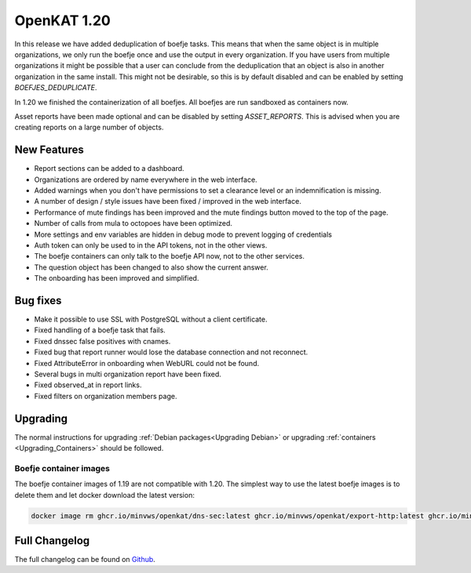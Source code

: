 ============================================
OpenKAT 1.20
============================================

In this release we have added deduplication of boefje tasks. This means that
when the same object is in multiple organizations, we only run the boefje once
and use the output in every organization. If you have users from multiple
organizations it might be possible that a user can conclude from the
deduplication that an object is also in another organization in the same
install. This might not be desirable, so this is by default disabled and can be
enabled by setting `BOEFJES_DEDUPLICATE`.

In 1.20 we finished the containerization of all boefjes. All boefjes are run
sandboxed as containers now.

Asset reports have been made optional and can be disabled by setting
`ASSET_REPORTS`. This is advised when you are creating reports on a large number
of objects.

New Features
============

* Report sections can be added to a dashboard.
* Organizations are ordered by name everywhere in the web interface.
* Added warnings when you don't have permissions to set a clearance level or an indemnification is missing.
* A number of design / style issues have been fixed / improved in the web interface.
* Performance of mute findings has been improved and the mute findings button moved to the top of the page.
* Number of calls from mula to octopoes have been optimized.
* More settings and env variables are hidden in debug mode to prevent logging of credentials
* Auth token can only be used to in the API tokens, not in the other views.
* The boefje containers can only talk to the boefje API now, not to the other services.
* The question object has been changed to also show the current answer.
* The onboarding has been improved and simplified.


Bug fixes
=========

* Make it possible to use SSL with PostgreSQL without a client certificate.
* Fixed handling of a boefje task that fails.
* Fixed dnssec false positives with cnames.
* Fixed bug that report runner would lose the database connection and not reconnect.
* Fixed AttributeError in onboarding when WebURL could not be found.
* Several bugs in multi organization report have been fixed.
* Fixed observed_at in report links.
* Fixed filters on organization members page.


Upgrading
=========

The normal instructions for upgrading :ref:`Debian packages<Upgrading Debian>`
or upgrading :ref:`containers <Upgrading_Containers>` should be followed.

Boefje container images
-----------------------

The boefje container images of 1.19 are not compatible with 1.20. The simplest
way to use the latest boefje images is to delete them and let docker download
the latest version:

.. code-block:: sh

    docker image rm ghcr.io/minvws/openkat/dns-sec:latest ghcr.io/minvws/openkat/export-http:latest ghcr.io/minvws/openkat/nmap:latest


Full Changelog
==============

The full changelog can be found on `Github
<https://github.com/minvws/nl-kat-coordination/releases/tag/v1.20.0>`_.
